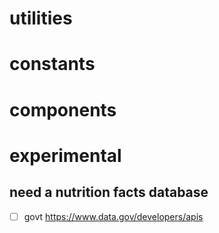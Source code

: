 * utilities
* constants
* components
* experimental
** need a nutrition facts database
   - [ ] govt https://www.data.gov/developers/apis

